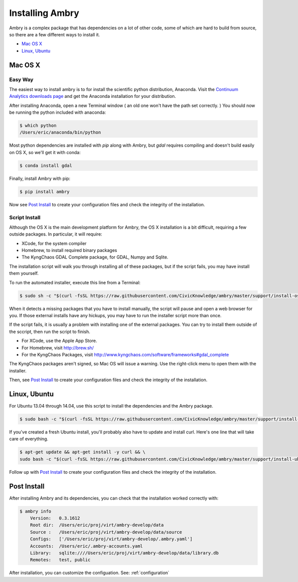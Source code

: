 .. _install:


Installing Ambry
################

Ambry is a complex package that has dependencies on a lot of other code, some of which are hard to build from source, so there are a few different ways to install it. 

* `Mac OS X`_
* `Linux, Ubuntu`_


.. _install-mac:

Mac OS X
********


Easy Way
--------

The easiest way to install ambry is to for install the scientific python distribution, Anaconda. Visit the `Continuum Analytics downloads page <http://continuum.io/downloads>`_ and get the Anaconda installation for your distribution.

After installing Anaconda, open a new Terminal window ( an old one won't have the path set correctly. ) You should now be running the python included with anaconda:
 
.. code-block:: bash

    $ which python 
    /Users/eric/anaconda/bin/python
 
  
Most python dependencies are installed with `pip` along with Ambry, but `gdal` requires compiling and doesn't build easily on OS X, so we'll get it with conda:
 
.. code-block:: bash

    $ conda install gdal
 
Finally, install Ambry with pip:
    
.. code-block:: bash

    $ pip install ambry

Now see `Post Install`_ to create your configuration files and check the integrity of the installation. 
    

Script Install
--------------

Although the OS X is the main development platform for Ambry, the OS X installation is a bit difficult, requiring a few outside packages. In particular, it will require:

* XCode, for the system compiler
* Homebrew, to install required binary packages
* The KyngChaos GDAL Complete package, for GDAL, Numpy and Sqlite.

The installation script  will walk you through installing all of these packages, but if the script fails, you may have install them yourself.

To run the automated installer, execute this line from a Terminal:

.. code-block:: bash

    $ sudo sh -c "$(curl -fsSL https://raw.githubusercontent.com/CivicKnowledge/ambry/master/support/install-osx.sh)"

When it detects a missing packages that you have to install manually, the script will pause and open a web browser for you. If those external installs have any hickups, you may have to run the installer script more than once. 

If the script fails, it is usually a problem with installing one of the external packages. You can try to install them outside of the sccript, then run the script to finish.

* For XCode, use the Apple App Store.
* For Homebrew, visit http://brew.sh/
* For the KyngChaos Packages, visit http://www.kyngchaos.com/software/frameworks#gdal_complete

The KyngChaos packages aren't signed, so Mac OS will issue a warning. Use the right-click menu to open them with the installer.

Then, see `Post Install`_ to create your configuration files and check the integrity of the installation. 
   
.. _install-linux:

Linux, Ubuntu
*************

For Ubuntu 13.04 through 14.04, use this script to install the dependencies and the Ambry package.

.. code-block:: bash

    $ sudo bash -c "$(curl -fsSL https://raw.githubusercontent.com/CivicKnowledge/ambry/master/support/install-ubuntu.sh)"

If you've created a fresh Ubuntu install, you'll probably also have to update and install curl. Here's one line that will take care of everything.  

.. code-block:: bash

    $ apt-get update && apt-get install -y curl && \
    sudo bash -c "$(curl -fsSL https://raw.githubusercontent.com/CivicKnowledge/ambry/master/support/install-ubuntu.sh)"


Follow up with `Post Install`_ to create your configuration files and check the integrity of the installation. 
   



Post Install
*************
  
After installing Ambry and its dependencies, you can check that the installation worked correctly with:
   
.. code-block:: bash
    
    $ ambry info 
	Version:   0.3.1612
	Root dir:  /Users/eric/proj/virt/ambry-develop/data
	Source :   /Users/eric/proj/virt/ambry-develop/data/source
	Configs:   ['/Users/eric/proj/virt/ambry-develop/.ambry.yaml']
	Accounts:  /Users/eric/.ambry-accounts.yaml
	Library:   sqlite:////Users/eric/proj/virt/ambry-develop/data/library.db
	Remotes:   test, public

After installation, you can customize the configuation. See: :ref:`configuration`


